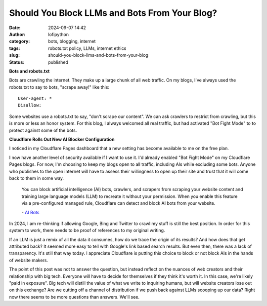 Should You Block LLMs and Bots From Your Blog?
##############################################
:date: 2024-09-07 14:42
:author: lofipython
:category: bots, blogging, internet
:tags: robots.txt policy, LLMs, internet ethics
:slug: should-you-block-llms-and-bots-from-your-blog
:status: published

**Bots and robots.txt**

Bots are crawling the internet. They make up a large chunk of all web traffic.
On my blogs, I've always used the robots.txt to say to bots, "scrape away!" like this:

::

   User-agent: *
   Disallow:

Some websites use a robots.txt to say, "don't scrape our content". 
We can ask crawlers to restrict from crawling, but this is more or less an honor system.
For this blog, I always welcomed all real traffic, but had activated "Bot Fight Mode" to 
to protect against some of the bots.

**Cloudflare Rolls Out New AI Blocker Configuration**

I noticed in my Cloudflare Pages dashboard that a new setting has become available to me on the free plan.

.. image:: {static}/images/cloudflare-LLM-blocker.png
  :alt: toggle cloudflare AI bot blocker

.. raw:: html

    <center><em>Block AI Bots Configuration on Cloudflare Pages</em></center>

I now have another level of security available if I want to use it. I'd already enabled "Bot Fight Mode" on my Cloudflare Pages blogs.
For now, I'm choosing to keep my blogs open to all traffic, including AIs while excluding some bots. Anyone who publishes
to the open internet will have to assess their willingness to open up their site and trust that it will come back to them 
in some way.

   You can block artificial intelligence (AI) bots, crawlers, and scrapers from scraping 
   your website content and training large language models (LLM) to recreate it without 
   your permission. When you enable this feature via a pre-configured managed rule, 
   Cloudflare can detect and block AI bots from your website.

   \- `AI Bots <https://developers.cloudflare.com/bots/concepts/bot/#ai-bots>`__

In 2024, I am re-thinking if allowing Google, Bing and Twitter to crawl my stuff is still the best position. 
In order for this system to work, there needs to be proof of references to my original writing.

.. image:: {static}/images/top-blog-crawlers.png
  :alt: most frequently crawling search engines
  :width: 500px

.. raw:: html

    <center><em>Crawler Traffic on lofipython.com, Aug. - Sept. 2024</em></center>

If an LLM is just a remix of all the data it consumes, how do we trace the origin of its results?
And how does that get attributed back? It seemed more easy to tell with Google's link based search results.
But even then, there was a lack of transparency. It's still that way today. I appreciate Cloudflare is putting 
this choice to block or not block AIs in the hands of website makers.

The point of this post was not to answer the question, but instead reflect on the nuances of web creators 
and their relationship with big tech. Everyone will have to decide for themselves if they think it's worth it.
In this case, we're likely "paid in exposure". Big tech will distill the value of what we write to inquiring 
humans, but will website creators lose out on this exchange? Are we cutting off a channel of distribution if we 
push back against LLMs scooping up our data? Right now there seems to be more questions than answers. We'll see. 